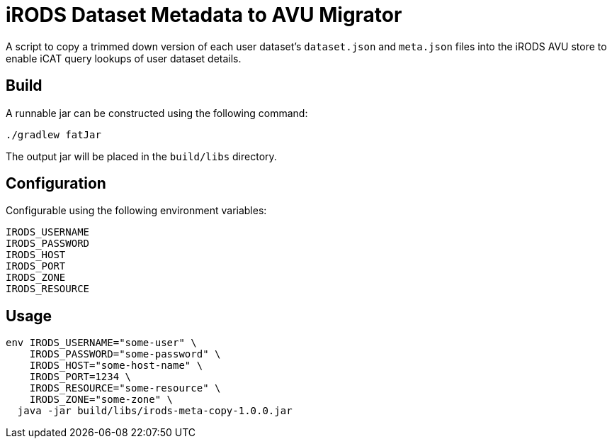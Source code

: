 = iRODS Dataset Metadata to AVU Migrator

A script to copy a trimmed down version of each user dataset's `dataset.json`
and `meta.json` files into the iRODS AVU store to enable iCAT query lookups of
user dataset details.

== Build

A runnable jar can be constructed using the following command:

[source, bash]
----
./gradlew fatJar
----

The output jar will be placed in the `build/libs` directory.

== Configuration

Configurable using the following environment variables:

[source, bash]
----
IRODS_USERNAME
IRODS_PASSWORD
IRODS_HOST
IRODS_PORT
IRODS_ZONE
IRODS_RESOURCE
----

== Usage

[source, bash]
----
env IRODS_USERNAME="some-user" \
    IRODS_PASSWORD="some-password" \
    IRODS_HOST="some-host-name" \
    IRODS_PORT=1234 \
    IRODS_RESOURCE="some-resource" \
    IRODS_ZONE="some-zone" \
  java -jar build/libs/irods-meta-copy-1.0.0.jar
----
